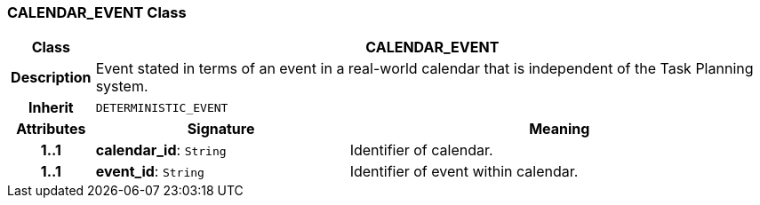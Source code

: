 === CALENDAR_EVENT Class

[cols="^1,3,5"]
|===
h|*Class*
2+^h|*CALENDAR_EVENT*

h|*Description*
2+a|Event stated in terms of an event in a real-world calendar that is independent of the Task Planning system.

h|*Inherit*
2+|`DETERMINISTIC_EVENT`

h|*Attributes*
^h|*Signature*
^h|*Meaning*

h|*1..1*
|*calendar_id*: `String`
a|Identifier of calendar.

h|*1..1*
|*event_id*: `String`
a|Identifier of event within calendar.
|===
